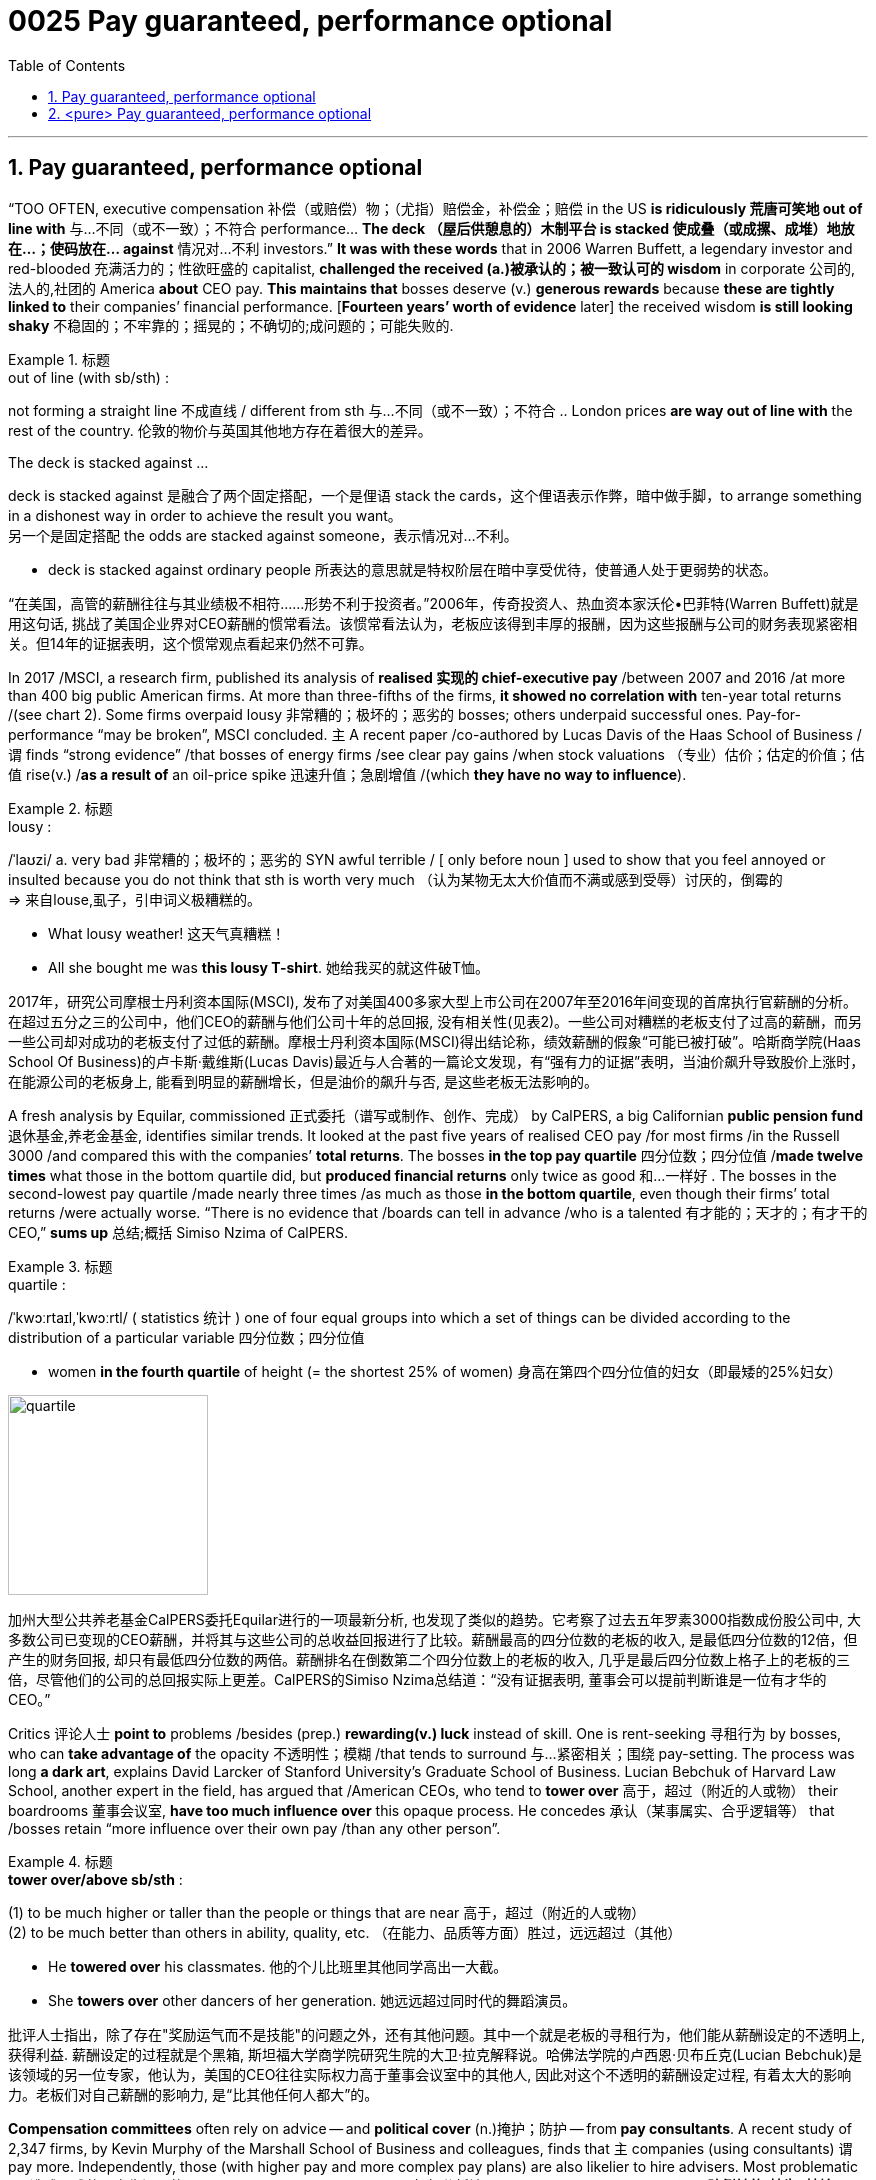 
= 0025 Pay guaranteed, performance optional
:toc: left
:toclevels: 3
:sectnums:

'''


== Pay guaranteed, performance optional


“TOO OFTEN, executive compensation 补偿（或赔偿）物；（尤指）赔偿金，补偿金；赔偿 in the US *is ridiculously 荒唐可笑地 out of line with* 与…不同（或不一致）；不符合 performance… *The deck （屋后供憩息的）木制平台 is stacked 使成叠（或成摞、成堆）地放在…；使码放在… against* 情况对…不利 investors.” *It was with these words* that in 2006 Warren Buffett, a legendary investor and red-blooded 充满活力的；性欲旺盛的 capitalist, *challenged the received (a.)被承认的；被一致认可的 wisdom* in corporate 公司的,法人的,社团的 America *about* CEO pay. *This maintains that* bosses deserve (v.) *generous rewards* because *these are tightly linked to* their companies’ financial performance. [*Fourteen years’ worth of evidence* later] the received wisdom *is still looking shaky* 不稳固的；不牢靠的；摇晃的；不确切的;成问题的；可能失败的.


.标题
====
.out of line (with sb/sth) :
not forming a straight line 不成直线 / different from sth 与…不同（或不一致）；不符合
.. London prices *are way out of line with* the rest of the country. 伦敦的物价与英国其他地方存在着很大的差异。

.The deck is stacked against ...
deck is stacked against 是融合了两个固定搭配，一个是俚语 stack the cards，这个俚语表示作弊，暗中做手脚，to arrange something in a dishonest way in order to achieve the result you want。 +
另一个是固定搭配 the odds are stacked against someone，表示情况对…不利。

-  deck is stacked against ordinary people 所表达的意思就是特权阶层在暗中享受优待，使普通人处于更弱势的状态。


“在美国，高管的薪酬往往与其业绩极不相符……形势不利于投资者。”2006年，传奇投资人、热血资本家沃伦•巴菲特(Warren Buffett)就是用这句话, 挑战了美国企业界对CEO薪酬的惯常看法。该惯常看法认为，老板应该得到丰厚的报酬，因为这些报酬与公司的财务表现紧密相关。但14年的证据表明，这个惯常观点看起来仍然不可靠。
====



In 2017 /MSCI, a research firm, published its analysis of *realised 实现的 chief-executive pay* /between 2007 and 2016 /at more than 400 big public American firms. At more than three-fifths of the firms, *it showed no correlation with* ten-year total returns /(see chart 2). Some firms overpaid lousy 非常糟的；极坏的；恶劣的 bosses; others underpaid successful ones. Pay-for-performance “may be broken”, MSCI concluded. 主 A recent paper /co-authored by Lucas Davis of the Haas School of Business /谓 finds “strong evidence” /that bosses of energy firms /see clear pay gains /when stock valuations （专业）估价；估定的价值；估值 rise(v.) /*as a result of* an oil-price spike 迅速升值；急剧增值 /(which *they have no way to influence*).



.标题
====
.lousy :
/ˈlaʊzi/ a.  very bad 非常糟的；极坏的；恶劣的
SYN awful terrible /  [ only before noun ] used to show that you feel annoyed or insulted because you do not think that sth is worth very much （认为某物无太大价值而不满或感到受辱）讨厌的，倒霉的 +
=> 来自louse,虱子，引申词义极糟糕的。

- What lousy weather! 这天气真糟糕！
-  All she bought me was *this lousy T-shirt*. 她给我买的就这件破T恤。

2017年，研究公司摩根士丹利资本国际(MSCI), 发布了对美国400多家大型上市公司在2007年至2016年间变现的首席执行官薪酬的分析。在超过五分之三的公司中，他们CEO的薪酬与他们公司十年的总回报, 没有相关性(见表2)。一些公司对糟糕的老板支付了过高的薪酬，而另一些公司却对成功的老板支付了过低的薪酬。摩根士丹利资本国际(MSCI)得出结论称，绩效薪酬的假象“可能已被打破”。哈斯商学院(Haas School Of Business)的卢卡斯·戴维斯(Lucas Davis)最近与人合著的一篇论文发现，有“强有力的证据”表明，当油价飙升导致股价上涨时，在能源公司的老板身上, 能看到明显的薪酬增长，但是油价的飙升与否, 是这些老板无法影响的。
====





A fresh analysis by Equilar, commissioned 正式委托（谱写或制作、创作、完成） by CalPERS, a big Californian *public pension fund* 退休基金,养老金基金, identifies similar trends. It looked at the past five years of realised CEO pay /for most firms /in the Russell 3000 /and compared this with the companies’ *total returns*. The bosses *in the top pay quartile* 四分位数；四分位值 /*made twelve times* what those in the bottom quartile did, but *produced financial returns* only twice as good 和…​一样好 . The bosses in the second-lowest pay quartile /made nearly three times /as much as those *in the bottom quartile*, even though their firms’ total returns /were actually worse. “There is no evidence that /boards can tell in advance /who is a talented 有才能的；天才的；有才干的 CEO,” *sums up* 总结;概括 Simiso Nzima of CalPERS.


.标题
====
.quartile :
/ˈkwɔːrtaɪl,ˈkwɔːrtl/ ( statistics 统计 ) one of four equal groups into which a set of things can be divided according to the distribution of a particular variable 四分位数；四分位值

- women *in the fourth quartile* of height (= the shortest 25% of women) 身高在第四个四分位值的妇女（即最矮的25%妇女）

image:img/quartile.jpg[,200px]

加州大型公共养老基金CalPERS委托Equilar进行的一项最新分析, 也发现了类似的趋势。它考察了过去五年罗素3000指数成份股公司中, 大多数公司已变现的CEO薪酬，并将其与这些公司的总收益回报进行了比较。薪酬最高的四分位数的老板的收入, 是最低四分位数的12倍，但产生的财务回报, 却只有最低四分位数的两倍。薪酬排名在倒数第二个四分位数上的老板的收入, 几乎是最后四分位数上格子上的老板的三倍，尽管他们的公司的总回报实际上更差。CalPERS的Simiso Nzima总结道：“没有证据表明, 董事会可以提前判断谁是一位有才华的CEO。”
====


Critics 评论人士 *point to* problems /besides (prep.) *rewarding(v.) luck* instead of skill. One is rent-seeking 寻租行为 by bosses, who can *take advantage of* the opacity 不透明性；模糊 /that tends to surround 与…紧密相关；围绕 pay-setting. The process was long *a dark art*, explains David Larcker of Stanford University’s Graduate School of Business. Lucian Bebchuk of Harvard Law School, another expert in the field, has argued that /American CEOs, who tend to *tower over* 高于，超过（附近的人或物） their boardrooms 董事会议室, *have too much influence over* this opaque process. He concedes 承认（某事属实、合乎逻辑等） that /bosses retain “[underline]#more# influence over their own pay /[underline]#than# any other person”.


.标题
====
.Rent-seeking 寻租行为: 是指人们凭借政府保护而进行的寻求财富转移的活动。它包括“旨在通过引入政府干预或者终止它的干预而获利的活动”。即, 企业贿赂官员为本企业得到项目、特许权或其它稀缺的经济资源。 寻租往往使政府的决策或运作受利益集团或个人的摆布。

.*tower over/above sb/sth* :
(1) to be much higher or taller than the people or things that are near 高于，超过（附近的人或物） +
(2) to be much better than others in ability, quality, etc. （在能力、品质等方面）胜过，远远超过（其他）

- He *towered over* his classmates. 他的个儿比班里其他同学高出一大截。
- She *towers over* other dancers of her generation. 她远远超过同时代的舞蹈演员。

批评人士指出，除了存在"奖励运气而不是技能"的问题之外，还有其他问题。其中一个就是老板的寻租行为，他们能从薪酬设定的不透明上, 获得利益. 薪酬设定的过程就是个黑箱, 斯坦福大学商学院研究生院的大卫·拉克解释说。哈佛法学院的卢西恩·贝布丘克(Lucian Bebchuk)是该领域的另一位专家，他认为，美国的CEO往往实际权力高于董事会议室中的其他人, 因此对这个不透明的薪酬设定过程, 有着太大的影响力。老板们对自己薪酬的影响力, 是“比其他任何人都大”的。
====

*Compensation committees* often rely on advice — and *political cover* (n.)掩护；防护 — from** pay consultants**. A recent study of 2,347 firms, by Kevin Murphy of the Marshall School of Business and colleagues, finds that 主 companies (using consultants) 谓 pay more. Independently, those (with higher pay and more complex pay plans) are also likelier to hire advisers. Most problematic (a.)造成困难的；产生问题的 is their use of *pay benchmarking* 标杆分析法, which has led to *the ratcheting (防倒转的)棘齿; 棘轮-up （使）逐渐小幅增长 of pay* for all bosses. As Mr Nzima of CalPERS observes, “Everyone is targeting [either] median [or] above-median pay, so median is always going higher *regardless of* actual performance.” Gregg Passin of Mercer, another consultancy (which advises (v.) clients on pay), accepts that *the ratchet effect* 棘轮效应 is real. “*I can’t deny it*,” he says. His firm recommends 劝告；建议 that /some bosses, such as first-time CEOs, should be paid below the median.



.标题
====

.benchmarking :
N-UNCOUNT In business, benchmarking is a process in which a company compares its products and methods with those of the most successful companies in its field, in order to try to improve its own performance. 标杆分析法. +
 标杆分析法, 就是将本企业各项活动, 与从事该项活动最佳者进行比较，从而提出行动方法，以弥补自身的不足。

.ratchet :
/ˈrætʃɪt/ n. a wheel or bar with teeth along the edge and a metal piece that fits between the teeth, allowing movement in one direction only （防止倒转的）棘轮，棘齿 +
=> 来自法语 rochet,线轴，纺锤，词源同 rock,rocket.引申词义棘轮。插入字母 t,比较 bake,batch. +

image:img/ratchet.jpg[,100px]

.ratchet(v.) (sth) up :
to increase, or make sth increase, repeatedly and by small amounts （使）逐渐小幅增长

-  Overuse of credit cards *has ratcheted up* consumer debt *to* unacceptable levels. 滥用信用卡, 使消费债务逐渐增加到了难以接受的地步。

.Ratcheting effect :
棘轮效应，是指人的消费习惯形成之后, 有"不可逆性"，即易于向上调整，而难于向下调整。尤其是在短期内消费是不可逆的，其习惯效应较大。这种习惯效应，使消费取决于"相对收入"，即相对于自己过去的高峰收入。消费者易于随收入的提高而增加消费，但不易于随收入降低而减少消费，以致产生有正截距的短期消费函数。这种特点被称为"棘轮效应"。



薪酬委员会, 经常依赖薪酬顾问的建议和政治掩护。马歇尔商学院的凯文·墨菲(Kevin Murphy)及其同事, 最近对2347家公司进行的一项研究, 他们发现，那些使用了薪酬顾问的公司, 支付给CEO的薪酬会更高。独立而言，那些薪酬更高、薪酬计划更复杂的人, 也更有可能聘请薪酬顾问。使用薪酬顾问会带来的最大问题是, 他们使用的"薪酬标杆分析法"，这导致了老板们的整体薪酬不断上涨。正如CalPERS的Nzima先生观察到的那样，“每个人想要得到薪酬目标, 要么是中位数，要么是高于中位数的，所以无论他们的实际业绩表现如何，薪酬中位数总是会更高。”另一家为客户提供薪酬咨询的咨询公司美世(Mercer), 其格雷格·帕辛(Gregg Passin)承认, 棘轮效应是真实存在的。“我不能否认，”他说。他的公司建议，一些老板(CEO)，比如首次担任首席执行官的人，薪酬应该低于中位数。
====



America’s influential Council 委员会 of *Institutional Investors*, which represents *big asset* managers, last year *called for* simplifying(v.) *pay structures* 薪酬结构. CalPERS wants to replace 代替；取代 common *pay packages* 薪酬包, (such as those based on three-year performance), with plans ① reflecting rigorous 严格的；严厉的 five-year *performance measures* 测量；度量, or ② delay(v.) payouts 付出的巨款 from *equity （公司的）股本；资产净值 grants*(补助金)股权补助 for at least five years. *It is also rebelling 造反；反抗；背叛 against* using(v.) *median 中位数 pay* as the favoured benchmark.

.标题
====

美国具有影响力的"机构投资者委员会"(Council Of Institution Investors), 它代表着大型资产管理公司. 去年, 它呼吁简化薪酬结构。CalPERS希望用新的方式, 来取代老的"只看3年业绩"的薪酬方案，例如, 用新的更严格的公司5年业绩方式, 或者将股权发放推迟至少5年。它还反对使用"中位数薪酬"作为受欢迎的基准。
====



'''

== <pure> Pay guaranteed, performance optional


“TOO OFTEN, executive compensation in the US is ridiculously out of line with performance… The deck is stacked against investors.” It was with these words that in 2006 Warren Buffett, a legendary investor and red-blooded capitalist, challenged the received wisdom in corporate America about CEO pay. This maintains that bosses deserve generous rewards because these are tightly linked to their companies’ financial performance. Fourteen years’ worth of evidence later the received wisdom is still looking shaky.


In 2017 MSCI, a research firm, published its analysis of realised chief-executive pay between 2007 and 2016 at more than 400 big public American firms. At more than three-fifths of the firms, it showed no correlation with ten-year total returns (see chart 2). Some firms overpaid lousy bosses; others underpaid successful ones. Pay-for-performance “may be broken”, MSCI concluded. A recent paper co-authored by Lucas Davis of the Haas School of Business finds “strong evidence” that bosses of energy firms see clear pay gains when stock valuations rise as a result of an oil-price spike which they have no way to influence.

A fresh analysis by Equilar, commissioned by CalPERS, a big Californian public pension fund, identifies similar trends. It looked at the past five years of realised CEO pay for most firms in the Russell 3000 and compared this with the companies’ total returns. The bosses in the top pay quartile made twelve times what those in the bottom quartile did, but produced financial returns only twice as good. The bosses in the second-lowest pay quartile made nearly three times as much as those in the bottom quartile, even though their firms’ total returns were actually worse. “There is no evidence that boards can tell in advance who is a talented CEO,” sums up Simiso Nzima of CalPERS.


Critics point to problems besides rewarding luck instead of skill. One is rent-seeking by bosses, who can take advantage of the opacity that tends to surround pay-setting. The process was long a dark art, explains David Larcker of Stanford University’s Graduate School of Business. Lucian Bebchuk of Harvard Law School, another expert in the field, has argued that American CEOs, who tend to tower over their boardrooms, have too much influence over this opaque process. He concedes that bosses retain “more influence over their own pay than any other person”.


Compensation committees often rely on advice — and political cover — from pay consultants. A recent study of 2,347 firms, by Kevin Murphy of the Marshall School of Business and colleagues, finds that companies using consultants pay more. Independently, those with higher pay and more complex pay plans are also likelier to hire advisers. Most problematic is their use of pay benchmarking, which has led to the ratcheting-up of pay for all bosses. As Mr Nzima of CalPERS observes, “Everyone is targeting [underline]#either# median [underline]#or# above-median pay, so median is always going higher regardless of actual performance.” Gregg Passin of Mercer, another consultancy which advises clients on pay, accepts that the ratchet effect is real. “I can’t deny it,” he says. His firm recommends that some bosses, such as first-time CEOs, should be paid below the median.

America’s influential Council of Institutional Investors, which represents big asset managers, last year called for simplifying pay structures. CalPERS wants to replace common pay packages, such as those based on three-year performance, with plans reflecting rigorous five-year performance measures, or delay payouts from equity grants for at least five years. It is also rebelling against using median pay as the favoured benchmark.

'''

